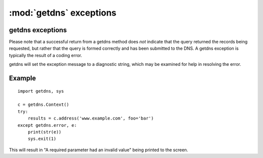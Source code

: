 :mod:`getdns` exceptions
=============================

.. module:: getdns
   :synopsis: getdns exception description and explanation
.. sectionauthor:: Melinda Shore <melinda.shore@nomountain.net>


getdns exceptions
-----------------

.. py:exception:: getdns.error

   getdns will throw an exception, ``getdns.error``, under
   certain conditions.  Those conditions include:

   * a required parameter having a bad value
   * a badly-formed domain name in the query
   * a bad ``Context()`` object
   * a failed ``Context()`` update
   * an out-of-bounds error for a getdns data structure
   * requesting an extension that doesn't exist
   * requesting DNSSEC validation while using stub
     resolution

Please note that a successful return from a getdns method
does `not` indicate that the query returned the records
being requested, but rather that the query is formed
correctly and has been submitted to the DNS.  A getdns
exception is typically the result of a coding error.

getdns will set the exception message to a diagnostic
string, which may be examined for help in resolving the
error.

Example
-------

::

 import getdns, sys
 
 c = getdns.Context()
 try:
     results = c.address('www.example.com', foo='bar')
 except getdns.error, e:
     print(str(e))
     sys.exit(1)


This will result in "A required parameter had an invalid
value" being printed to the screen.
